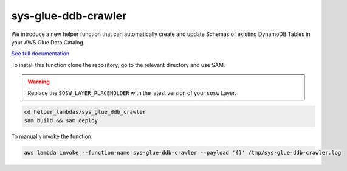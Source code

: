 sys-glue-ddb-crawler
----------------------

We introduce a new helper function that can automatically create and update Schemas of existing DynamoDB Tables
in your AWS Glue Data Catalog.

`See full documentation <https://docs.sosw.app/tools/ddb_glue_crawler.html>`_

To install this function clone the repository, go to the relevant directory and use SAM.

..  warning::

    Replace the ``SOSW_LAYER_PLACEHOLDER`` with the latest version of your ``sosw`` Layer.

..  code-block:: bash

    cd helper_lambdas/sys_glue_ddb_crawler
    sam build && sam deploy

To manually invoke the function:

..  code-block:: bash

    aws lambda invoke --function-name sys-glue-ddb-crawler --payload '{}' /tmp/sys-glue-ddb-crawler.log

